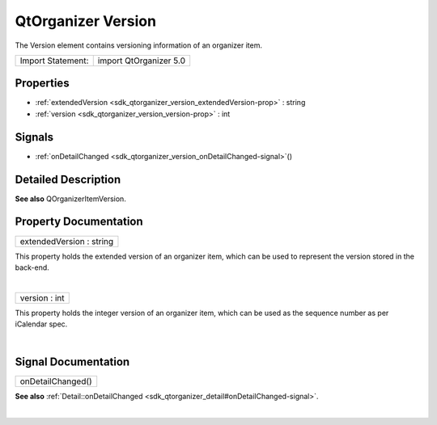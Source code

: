 .. _sdk_qtorganizer_version:
QtOrganizer Version
===================

The Version element contains versioning information of an organizer
item.

+---------------------+--------------------------+
| Import Statement:   | import QtOrganizer 5.0   |
+---------------------+--------------------------+

Properties
----------

-  :ref:`extendedVersion <sdk_qtorganizer_version_extendedVersion-prop>`
   : string
-  :ref:`version <sdk_qtorganizer_version_version-prop>` : int

Signals
-------

-  :ref:`onDetailChanged <sdk_qtorganizer_version_onDetailChanged-signal>`\ ()

Detailed Description
--------------------

**See also** QOrganizerItemVersion.

Property Documentation
----------------------

.. _sdk_qtorganizer_version_extendedVersion-prop:

+--------------------------------------------------------------------------+
|        \ extendedVersion : string                                        |
+--------------------------------------------------------------------------+

This property holds the extended version of an organizer item, which can
be used to represent the version stored in the back-end.

| 

.. _sdk_qtorganizer_version_version-prop:

+--------------------------------------------------------------------------+
|        \ version : int                                                   |
+--------------------------------------------------------------------------+

This property holds the integer version of an organizer item, which can
be used as the sequence number as per iCalendar spec.

| 

Signal Documentation
--------------------

.. _sdk_qtorganizer_version_onDetailChanged()-prop:

+--------------------------------------------------------------------------+
|        \ onDetailChanged()                                               |
+--------------------------------------------------------------------------+

**See also**
:ref:`Detail::onDetailChanged <sdk_qtorganizer_detail#onDetailChanged-signal>`.

| 
